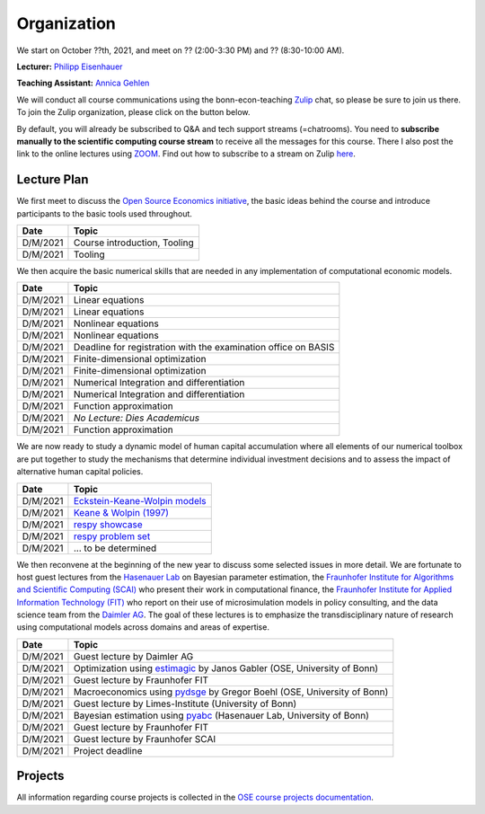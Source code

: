 ###############
Organization
###############

We start on October ??th, 2021, and meet on ?? (2:00-3:30 PM) and ?? (8:30-10:00 AM).

**Lecturer:** `Philipp Eisenhauer <https://peisenha.github.io>`_

**Teaching Assistant:** `Annica Gehlen <https://www.iame.uni-bonn.de/people/annica-gehlen>`_

We will conduct all course communications using the bonn-econ-teaching `Zulip <https://zulip.com>`_ chat, so please be sure to join us there. To join the Zulip organization, please click on the button below.

.. image:: https://img.shields.io/badge/zulip-join_chat-brightgreen.svg
    :target: https://bonn-econ-teaching.zulipchat.com

By default, you will already be subscribed to Q&A and tech support streams (=chatrooms). You need to **subscribe manually to the scientific computing course stream** to receive all the messages for this course. There I also post the link to the online lectures using `ZOOM <https://zoom.us>`_. Find out how to subscribe to a stream on Zulip `here <https://zulipchat.com/help/browse-and-subscribe-to-streams>`__.

Lecture Plan
"""""""""""""

We first meet to discuss the `Open Source Economics initiative <https://open-econ.org>`_, the basic ideas behind the course and introduce participants to the basic tools used throughout.

+------------+-----------------------------------------------------------------------------------------------------------+
| **Date**   | **Topic**                                                                                                 |
+============+===========================================================================================================+
| D/M/2021   | Course introduction, Tooling                                                                              |
+------------+-----------------------------------------------------------------------------------------------------------+
| D/M/2021   | Tooling                                                                                                   |
+------------+-----------------------------------------------------------------------------------------------------------+

We then acquire the basic numerical skills that are needed in any implementation of computational economic models.

+------------+-----------------------------------------------------------------------------------------------------------+
| **Date**   | **Topic**                                                                                                 |
+============+===========================================================================================================+
| D/M/2021   | Linear equations                                                                                          |
+------------+-----------------------------------------------------------------------------------------------------------+
| D/M/2021   | Linear equations                                                                                          |
+------------+-----------------------------------------------------------------------------------------------------------+
| D/M/2021   | Nonlinear equations                                                                                       |
+------------+-----------------------------------------------------------------------------------------------------------+
| D/M/2021   | Nonlinear equations                                                                                       |
+------------+-----------------------------------------------------------------------------------------------------------+
| D/M/2021   | Deadline for registration with the examination office on BASIS                                            |
+------------+-----------------------------------------------------------------------------------------------------------+
| D/M/2021   | Finite-dimensional optimization                                                                           |
+------------+-----------------------------------------------------------------------------------------------------------+
| D/M/2021   | Finite-dimensional optimization                                                                           |
+------------+-----------------------------------------------------------------------------------------------------------+
| D/M/2021   | Numerical Integration and differentiation                                                                 |
+------------+-----------------------------------------------------------------------------------------------------------+
| D/M/2021   | Numerical Integration and differentiation                                                                 |
+------------+-----------------------------------------------------------------------------------------------------------+
| D/M/2021   | Function approximation                                                                                    |
+------------+-----------------------------------------------------------------------------------------------------------+
| D/M/2021   | *No Lecture: Dies Academicus*                                                                             |
+------------+-----------------------------------------------------------------------------------------------------------+
| D/M/2021   | Function approximation                                                                                    |
+------------+-----------------------------------------------------------------------------------------------------------+

We are now ready to study a dynamic model of human capital accumulation where all elements of our numerical toolbox are put together to study the mechanisms that determine individual investment decisions and to assess the impact of alternative human capital policies.

+------------+-----------------------------------------------------------------------------------------------------------+
| **Date**   | **Topic**                                                                                                 |
+============+===========================================================================================================+
| D/M/2021   | `Eckstein-Keane-Wolpin models <https://bit.ly/35hYZuV>`__                                                 |
+------------+-----------------------------------------------------------------------------------------------------------+
| D/M/2021   | `Keane & Wolpin (1997) <https://www.jstor.org/stable/10.1086/262080>`__                                   |
+------------+-----------------------------------------------------------------------------------------------------------+
| D/M/2021   | `respy showcase <https://respy.readthedocs.io/>`__                                                        |
+------------+-----------------------------------------------------------------------------------------------------------+
| D/M/2021   | `respy problem set <https://respy.readthedocs.io/>`__                                                     |
+------------+-----------------------------------------------------------------------------------------------------------+
| D/M/2021   |  ... to be determined                                                                                     |
+------------+-----------------------------------------------------------------------------------------------------------+

We then reconvene at the beginning of the new year to discuss some selected issues in more detail. We are fortunate to host guest lectures from the `Hasenauer Lab <https://www.mathematics-and-life-sciences.uni-bonn.de>`__ on Bayesian parameter estimation,  the `Fraunhofer Institute for Algorithms and Scientific Computing (SCAI) <https://www.scai.fraunhofer.de/en.html>`__ who present their work in computational finance, the `Fraunhofer Institute for Applied Information Technology (FIT) <https://www.fit.fraunhofer.de/en.html>`__ who report on their use of microsimulation models in policy consulting, and the data science team from the `Daimler AG <https://www.daimler.com>`__. The goal of these lectures is to emphasize the transdisciplinary nature of research using computational models across domains and areas of expertise.

+------------+---------------------------------------------------------------------------------------------------------------+
| **Date**   | **Topic**                                                                                                     |
+============+===============================================================================================================+
| D/M/2021   | Guest lecture by Daimler AG                                                                                   |
+------------+---------------------------------------------------------------------------------------------------------------+
| D/M/2021   | Optimization using `estimagic <https://estimagic.readthedocs.io/>`__ by Janos Gabler (OSE, University of Bonn)|
+------------+---------------------------------------------------------------------------------------------------------------+
| D/M/2021   | Guest lecture by Fraunhofer FIT                                                                               |
+------------+---------------------------------------------------------------------------------------------------------------+
| D/M/2021   | Macroeconomics using `pydsge <https://pydsge.readthedocs.io/>`__  by Gregor Boehl (OSE, University of Bonn)   |
+------------+---------------------------------------------------------------------------------------------------------------+
| D/M/2021   | Guest lecture by Limes-Institute  (University of Bonn)                                                        |                                     
+------------+---------------------------------------------------------------------------------------------------------------+
| D/M/2021   | Bayesian estimation using `pyabc  <https://pyabc.readthedocs.io/>`__ (Hasenauer Lab, University of Bonn)      |
+------------+---------------------------------------------------------------------------------------------------------------+
| D/M/2021   | Guest lecture by Fraunhofer FIT                                                                               |
+------------+---------------------------------------------------------------------------------------------------------------+
| D/M/2021   | Guest lecture by Fraunhofer SCAI                                                                              |
+------------+---------------------------------------------------------------------------------------------------------------+
| D/M/2021   | Project deadline                                                                                              |
+------------+---------------------------------------------------------------------------------------------------------------+

Projects
""""""""

All information regarding course projects is collected in the `OSE course projects documentation <https://ose-course-projects.readthedocs.io/en/latest/index.html>`_.
